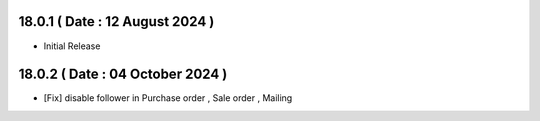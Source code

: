 18.0.1 ( Date : 12 August 2024 )
---------------------------------

- Initial Release

18.0.2 ( Date : 04 October 2024 )
---------------------------------

- [Fix] disable follower in Purchase order , Sale order , Mailing 
